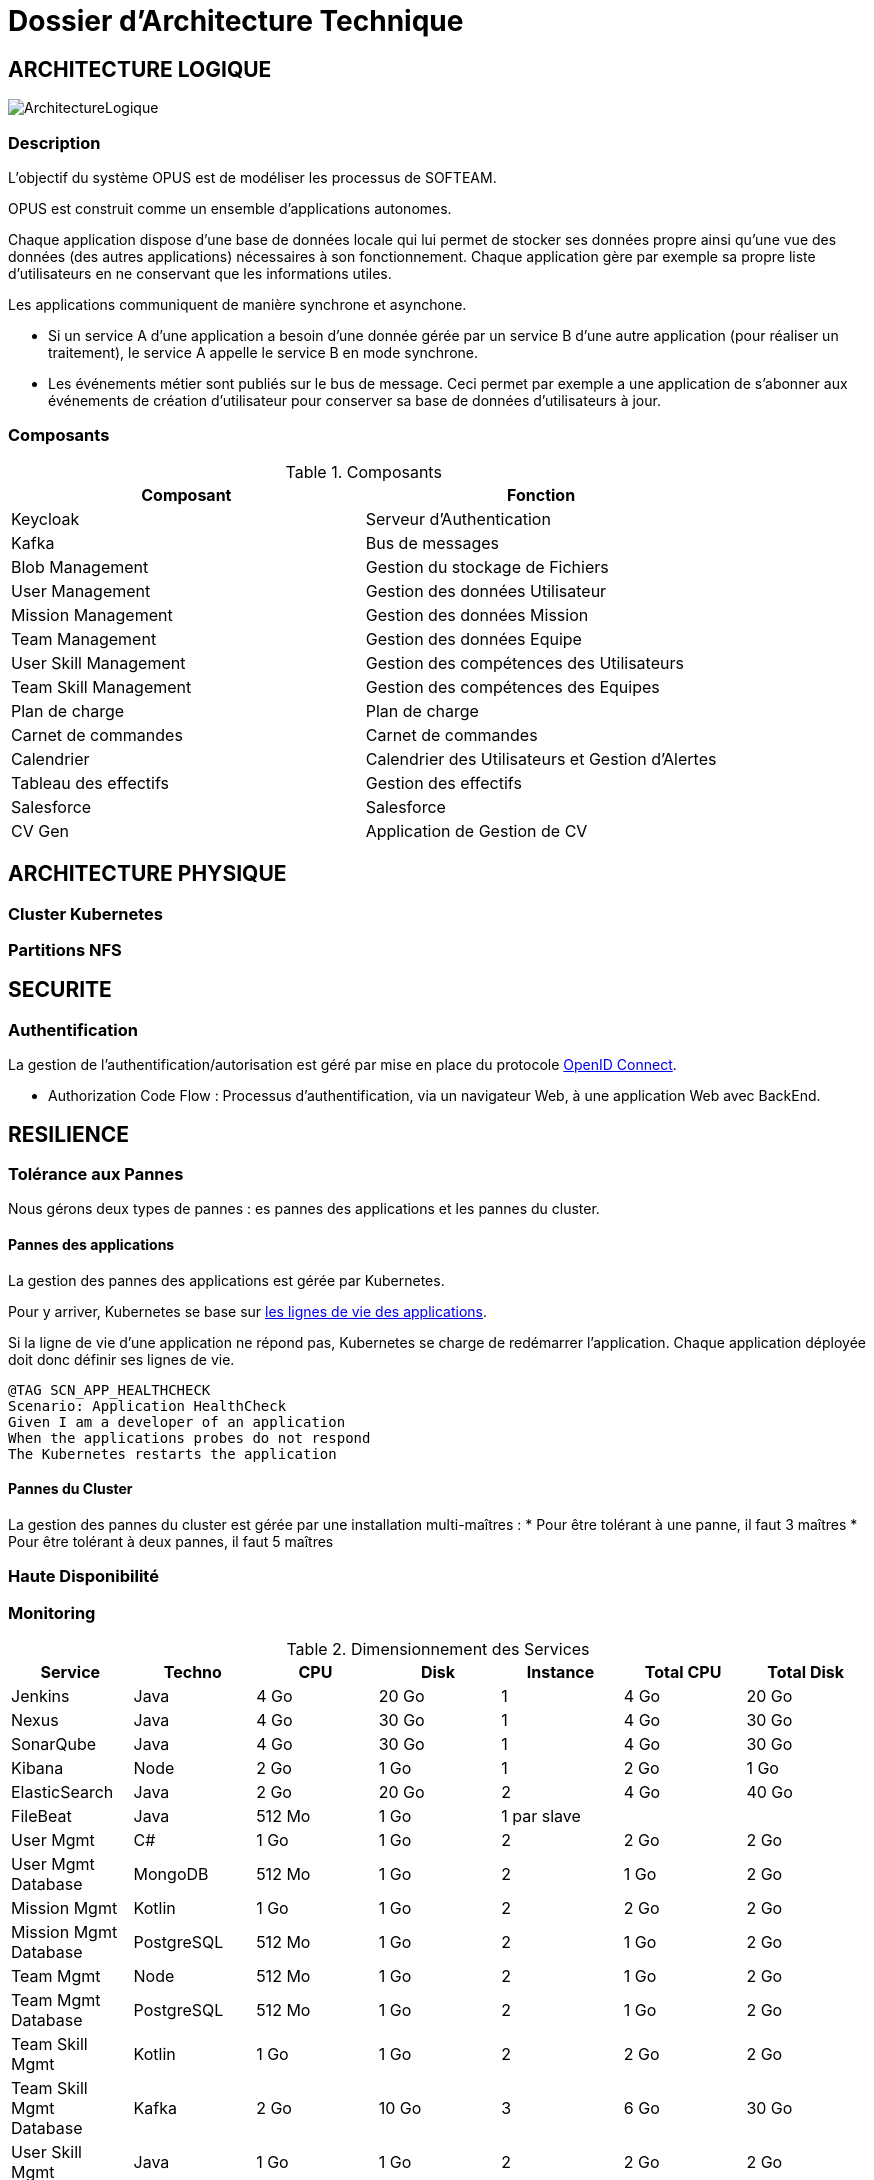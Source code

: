 = Dossier d'Architecture Technique

== ARCHITECTURE LOGIQUE

image::assets/ArchitectureLogique.png[]

=== Description

L'objectif du système OPUS est de modéliser les processus de SOFTEAM.

OPUS est construit comme un ensemble d'applications autonomes.

Chaque application dispose d'une base de données locale qui lui permet de stocker ses données propre ainsi qu'une vue des données (des autres applications) nécessaires à son fonctionnement. Chaque application gère par exemple sa propre liste d'utilisateurs en ne conservant que les informations utiles.

Les applications communiquent de manière synchrone et asynchone.

* Si un service A d'une application a besoin d'une donnée gérée par un service B d'une autre application (pour réaliser un traitement), le service A appelle le service B en mode synchrone.

* Les événements métier sont publiés sur le bus de message. Ceci permet par exemple a une application de s'abonner aux événements de création d'utilisateur pour conserver sa base de données d'utilisateurs à jour.

=== Composants

.Composants
|===
|Composant | Fonction

|Keycloak
|Serveur d'Authentication

|Kafka
|Bus de messages

|Blob Management
|Gestion du stockage de Fichiers

|User Management
|Gestion des données Utilisateur

|Mission Management
|Gestion des données Mission

|Team Management
|Gestion des données Equipe

|User Skill Management
|Gestion des compétences des Utilisateurs

|Team Skill Management
|Gestion des compétences des Equipes

|Plan de charge
|Plan de charge

|Carnet de commandes
|Carnet de commandes

|Calendrier
|Calendrier des Utilisateurs et Gestion d'Alertes

|Tableau des effectifs
|Gestion des effectifs

|Salesforce
|Salesforce

|CV Gen
|Application de Gestion de CV

|===

== ARCHITECTURE PHYSIQUE

=== Cluster Kubernetes

=== Partitions NFS

== SECURITE

=== Authentification

La gestion de l'authentification/autorisation est géré par mise en place du protocole https://openid.net/connect/[OpenID Connect].

* Authorization Code Flow : Processus d'authentification, via un navigateur Web, à une application Web avec BackEnd.

== RESILIENCE

=== Tolérance aux Pannes

Nous gérons deux types de pannes : es pannes des applications et les pannes du cluster.

==== Pannes des applications

La gestion des pannes des applications est gérée par Kubernetes.

Pour y arriver, Kubernetes se base sur https://kubernetes.io/docs/tasks/configure-pod-container/configure-liveness-readiness-probes/[les lignes de vie des applications].

Si la ligne de vie d'une application ne répond pas, Kubernetes se charge de redémarrer l'application. Chaque application déployée doit donc définir ses lignes de vie.

....
@TAG SCN_APP_HEALTHCHECK
Scenario: Application HealthCheck
Given I am a developer of an application
When the applications probes do not respond
The Kubernetes restarts the application
....

==== Pannes du Cluster

La gestion des pannes du cluster est gérée par une installation multi-maîtres :
* Pour être tolérant à une panne, il faut 3 maîtres
* Pour être tolérant à deux pannes, il faut 5 maîtres

=== Haute Disponibilité

=== Monitoring

.Dimensionnement des Services
|===
|Service | Techno | CPU | Disk | Instance | Total CPU | Total Disk

|Jenkins
|Java
|4 Go
|20 Go
|1
|4 Go
|20 Go

|Nexus
|Java
|4 Go
|30 Go
|1
|4 Go
|30 Go

|SonarQube
|Java
|4 Go
|30 Go
|1
|4 Go
|30 Go

|Kibana
|Node
|2 Go
|1 Go
|1
|2 Go
|1 Go

|ElasticSearch
|Java
|2 Go
|20 Go
|2
|4 Go
|40 Go

|FileBeat
|Java
|512 Mo
|1 Go
|1 par slave
|
|

|User Mgmt
|C#
|1 Go
|1 Go
|2
|2 Go
|2 Go

|User Mgmt Database
|MongoDB
|512 Mo
|1 Go
|2
|1 Go
|2 Go

|Mission Mgmt
|Kotlin
|1 Go
|1 Go
|2
|2 Go
|2 Go

|Mission Mgmt Database
|PostgreSQL
|512 Mo
|1 Go
|2
|1 Go
|2 Go

|Team Mgmt
|Node
|512 Mo
|1 Go
|2
|1 Go
|2 Go

|Team Mgmt Database
|PostgreSQL
|512 Mo
|1 Go
|2
|1 Go
|2 Go

|Team Skill Mgmt
|Kotlin
|1 Go
|1 Go
|2
|2 Go
|2 Go

|Team Skill Mgmt Database
|Kafka
|2 Go
|10 Go
|3
|6 Go
|30 Go

|User Skill Mgmt
|Java
|1 Go
|1 Go
|2
|2 Go
|2 Go

|User Skill Mgmt Database
|ElasticSearch
|instance infre
|idem
|idem
|idem
|idem

|Total
|
|
|
|
|38 Go
|167 Go

|===


.Dimensionnement du Cluster
|===
|Type |Instance | RAM | Total RAM

|Master
|3
|8 Go
|24 Go

|Slave
|5
|8 Go
|40 Go

|===


.Pricing
|===
|Type Serveur| RAM / Instance  | vCPU / Instance |  Prix / Instance | #Instance|  RAM Total | CPU Total | Prix Total

|VPS SSD 3
|8 Go
|2 vCPU
|12,99 €
|8
|64 Go
|16 vCPU
|103,92 €

|SP-64
|64 Go
|4c/8t
|119,99 €
|1
|64 Go
|4c/8t
|99,99 €

|SP-128-S
|128 Go
|8c/16t
|119,99 €
|1
|128 Go
|8c/16t
|169,99 €


|===
